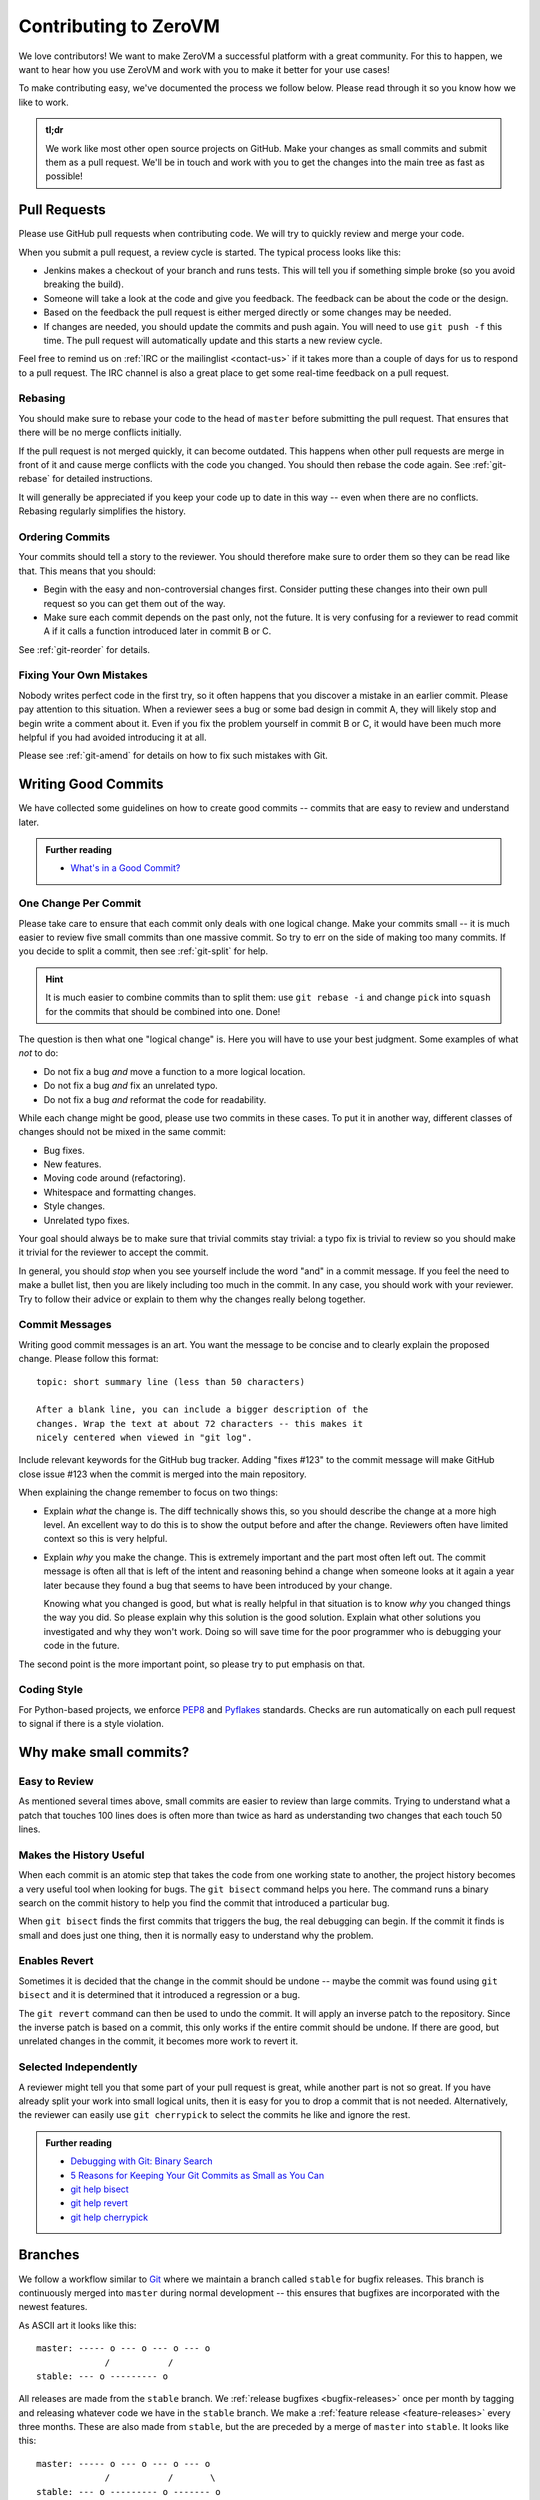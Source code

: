 
Contributing to ZeroVM
======================

We love contributors! We want to make ZeroVM a successful platform
with a great community. For this to happen, we want to hear how you
use ZeroVM and work with you to make it better for your use cases!

To make contributing easy, we've documented the process we follow
below. Please read through it so you know how we like to work.

.. admonition:: tl;dr

   We work like most other open source projects on GitHub. Make your
   changes as small commits and submit them as a pull request. We'll
   be in touch and work with you to get the changes into the main
   tree as fast as possible!


Pull Requests
-------------

Please use GitHub pull requests when contributing code. We will try to
quickly review and merge your code.

When you submit a pull request, a review cycle is started. The typical
process looks like this:

* Jenkins makes a checkout of your branch and runs tests. This will
  tell you if something simple broke (so you avoid breaking the
  build).

* Someone will take a look at the code and give you feedback. The
  feedback can be about the code or the design.

* Based on the feedback the pull request is either merged directly or
  some changes may be needed.

* If changes are needed, you should update the commits and push again.
  You will need to use ``git push -f`` this time. The pull request
  will automatically update and this starts a new review cycle.

Feel free to remind us on :ref:`IRC or the mailinglist <contact-us>`
if it takes more than a couple of days for us to respond to a pull
request. The IRC channel is also a great place to get some real-time
feedback on a pull request.


Rebasing
""""""""

You should make sure to rebase your code to the head of ``master``
before submitting the pull request. That ensures that there will be no
merge conflicts initially.

If the pull request is not merged quickly, it can become outdated.
This happens when other pull requests are merge in front of it and
cause merge conflicts with the code you changed. You should then
rebase the code again. See :ref:`git-rebase` for detailed
instructions.

It will generally be appreciated if you keep your code up to date in
this way -- even when there are no conflicts. Rebasing regularly
simplifies the history.

Ordering Commits
""""""""""""""""

Your commits should tell a story to the reviewer. You should therefore
make sure to order them so they can be read like that. This means that
you should:

* Begin with the easy and non-controversial changes first. Consider
  putting these changes into their own pull request so you can get
  them out of the way.

* Make sure each commit depends on the past only, not the future. It
  is very confusing for a reviewer to read commit A if it calls a
  function introduced later in commit B or C.

See :ref:`git-reorder` for details.



Fixing Your Own Mistakes
""""""""""""""""""""""""

Nobody writes perfect code in the first try, so it often happens that
you discover a mistake in an earlier commit. Please pay attention to
this situation. When a reviewer sees a bug or some bad design in
commit A, they will likely stop and begin write a comment about it. Even
if you fix the problem yourself in commit B or C, it would have been
much more helpful if you had avoided introducing it at all.

Please see :ref:`git-amend` for details on how to fix such mistakes
with Git.


Writing Good Commits
--------------------

We have collected some guidelines on how to create good commits --
commits that are easy to review and understand later.

.. admonition:: Further reading

   * `What's in a Good Commit?`_


.. _one-change-per-commit:

One Change Per Commit
"""""""""""""""""""""

Please take care to ensure that each commit only deals with one
logical change. Make your commits small -- it is much easier to review
five small commits than one massive commit. So try to err on the side
of making too many commits. If you decide to split a commit, then see
:ref:`git-split` for help.

.. hint::

   It is much easier to combine commits than to split them: use ``git
   rebase -i`` and change ``pick`` into ``squash`` for the commits
   that should be combined into one. Done!

The question is then what one "logical change" is. Here you will have
to use your best judgment. Some examples of what *not* to do:

* Do not fix a bug *and* move a function to a more logical location.

* Do not fix a bug *and* fix an unrelated typo.

* Do not fix a bug *and* reformat the code for readability.

While each change might be good, please use two commits in these
cases. To put it in another way, different classes of changes should
not be mixed in the same commit:

* Bug fixes.

* New features.

* Moving code around (refactoring).

* Whitespace and formatting changes.

* Style changes.

* Unrelated typo fixes.

Your goal should always be to make sure that trivial commits stay
trivial: a typo fix is trivial to review so you should make it trivial
for the reviewer to accept the commit.

In general, you should *stop* when you see yourself include the word
"and" in a commit message. If you feel the need to make a bullet list,
then you are likely including too much in the commit. In any case, you
should work with your reviewer. Try to follow their advice or explain to
them why the changes really belong together.


Commit Messages
"""""""""""""""

Writing good commit messages is an art. You want the message to be
concise and to clearly explain the proposed change. Please follow this
format::

  topic: short summary line (less than 50 characters)

  After a blank line, you can include a bigger description of the
  changes. Wrap the text at about 72 characters -- this makes it
  nicely centered when viewed in "git log".

Include relevant keywords for the GitHub bug tracker. Adding "fixes
#123" to the commit message will make GitHub close issue #123 when the
commit is merged into the main repository.

When explaining the change remember to focus on two things:

* Explain *what* the change is. The diff technically shows this, so
  you should describe the change at a more high level. An excellent
  way to do this is to show the output before and after the change.
  Reviewers often have limited context so this is very helpful.

* Explain *why* you make the change. This is extremely important and
  the part most often left out. The commit message is often all that
  is left of the intent and reasoning behind a change when someone
  looks at it again a year later because they found a bug that seems
  to have been introduced by your change.

  Knowing what you changed is good, but what is really helpful in that
  situation is to know *why* you changed things the way you did. So
  please explain why this solution is the good solution. Explain what
  other solutions you investigated and why they won't work. Doing so
  will save time for the poor programmer who is debugging your code in
  the future.

The second point is the more important point, so please try to put
emphasis on that.


Coding Style
""""""""""""

For Python-based projects, we enforce PEP8_ and Pyflakes_ standards. Checks are
run automatically on each pull request to signal if there is a style violation.


Why make small commits?
-----------------------

Easy to Review
""""""""""""""

As mentioned several times above, small commits are easier to review
than large commits. Trying to understand what a patch that touches 100
lines does is often more than twice as hard as understanding two
changes that each touch 50 lines.


Makes the History Useful
""""""""""""""""""""""""

When each commit is an atomic step that takes the code from one
working state to another, the project history becomes a very useful
tool when looking for bugs. The ``git bisect`` command helps you here.
The command runs a binary search on the commit history to help you
find the commit that introduced a particular bug.

When ``git bisect`` finds the first commits that triggers the bug, the
real debugging can begin. If the commit it finds is small and does
just one thing, then it is normally easy to understand why the
problem.


Enables Revert
""""""""""""""

Sometimes it is decided that the change in the commit should be undone
-- maybe the commit was found using ``git bisect`` and it is
determined that it introduced a regression or a bug.

The ``git revert`` command can then be used to undo the commit. It
will apply an inverse patch to the repository. Since the inverse patch
is based on a commit, this only works if the entire commit should be
undone. If there are good, but unrelated changes in the commit, it
becomes more work to revert it.


Selected Independently
""""""""""""""""""""""

A reviewer might tell you that some part of your pull request is
great, while another part is not so great. If you have already split
your work into small logical units, then it is easy for you to drop a
commit that is not needed. Alternatively, the reviewer can easily use
``git cherrypick`` to select the commits he like and ignore the rest.

.. admonition:: Further reading

   * `Debugging with Git: Binary Search`_
   * `5 Reasons for Keeping Your Git Commits as Small as You Can`_
   * `git help bisect`_
   * `git help revert`_
   * `git help cherrypick`_


Branches
--------

We follow a workflow similar to Git_ where we maintain a branch called
``stable`` for bugfix releases. This branch is continuously merged
into ``master`` during normal development -- this ensures that
bugfixes are incorporated with the newest features.

As ASCII art it looks like this::

   master: ----- o --- o --- o --- o
                /           /
   stable: --- o --------- o

All releases are made from the ``stable`` branch. We :ref:`release
bugfixes <bugfix-releases>` once per month by tagging and releasing
whatever code we have in the ``stable`` branch. We make a
:ref:`feature release <feature-releases>` every three months. These
are also made from ``stable``, but the are preceded by a merge of
``master`` into ``stable``. It looks like this::

   master: ----- o --- o --- o --- o
                /           /       \
   stable: --- o --------- o ------- o

This merge brings all the new features developed since the last
release onto the ``stable`` branch.


Git Tips and Tricks
-------------------

We have collected some tips and tricks for solving common problems
when using Git.

.. admonition:: Further reading

   * `Pro Git`_

.. _git-rebase:

Rebasing Stale Pull Requests
""""""""""""""""""""""""""""

When other pull requests are merged infront of your pull request,
conflicts can occur. You as a contributor, is often the one who can
solve these conflicts best -- rebasing the code to the head of
``master`` will ensure this.

You rebase your pull request with::

   $ git checkout master
   $ git pull upstream master
   $ git rebase master your-branch

This will first make sure that your ``master`` is up to date with
regards to the upstream repository. The upstream should be the
repository you forked on GitHub (the repository living under
``github.com/zerovm/``).

Now push the branch to GitHub again with ``git push -f origin
your-branch``. The pull request will automatically update.

.. admonition:: Further reading

   * `Branching - Rebasing`_
   * `git help rebase`_


.. _git-reorder:

Reordering Commits
""""""""""""""""""

Modern distributed version control systems like Git gives you the
tools to reorder commits. Using the interactive mode of ``git
rebase``, you can easily reorder commits. While having your feature
branch checked out, you run::

   $ git rebase -i master

This will open your editor with a file that shown an "execution plan"
for the interactive rebase. Each line represents a commit and by
reordering the lines you instruct Git to reorder the corresponding
commits.

After you save the file and close the editor, Git will begin
reordering commits. If conflicts occur, you should use ``git
mergetool`` to solve them. This starts your three-way merge tool which
should let you figure out how to best solve the conflicts.

.. admonition:: Further reading

   * `Rewriting History: Reordering Commits`_
   * `git help rebase`_


.. _git-amend:

Amending Commits
""""""""""""""""

When you want to change a commit to fix a bug, you *amend* it in the
Git terminology. If the fix concerns the last commit you made, then
simply use ``git commit --amend`` to redo the commit. You can use
``git commit --amend`` as many times you want to fine-tune a commit.

If you want to fix something that committed further in the past, you
should instead follow this procedure:

1. Commit the fix by itself. Use ``git add -p`` to stage just the fix
   by itself if there are other changes in the same file.

2. Use ``git rebase -i`` to reorder the commits so that the bugfix is
   right after the commit that introduced the bug. In addition to
   reordering the commits, change the action from ``pick`` to
   ``fixup``.

This will do the same as if you had used ``git commit --amend`` to fix
the bug. With these steps, you can easily fix past mistakes.

.. admonition:: Further reading

   * `Interactive Staging: Staging Patches`_
   * `git help commit`_
   * `git help add`_


.. _git-split:

Splitting Commits
"""""""""""""""""

The general advice is to make :ref:`small commits that do one thing
<one-change-per-commit>`. Even when you try to make small commits at
commit-time, you will inevitably end up with some commits that you
later decide that you want to split.

We will distinguish between two cases: if the commit you want to split
is the previous commit or a commit further back in the history.

* If you want to split the last commit, you run::

     $ git reset HEAD^
     $ git add foo.c
     $ git commit -m 'foo: fixed #123'
     $ git add bar.c
     $ git commit -m 'bar: fixed typo'

  The important command is ``git reset``, which will undo the commit.
  The working tree is not touched (so your modifications are still
  present), but the branch is rewinded and the index is reset. This
  means that your modifications show up again in ``git diff``, for
  example.

  As shown, you can now commit the changes in as many commits as you
  like. Use ``git add -p`` to interactively add part of a file to be
  committed, for example. You will find the previous commit message as
  ``.git/COMMIT_EDITMSG``, so you can refer to it when making new
  commits.

* If you want to split an earlier commit ``X``, you run::

     $ git rebase -i X^

  In the line for ``X``, change ``pick`` to ``edit`` (or just ``e``),
  save the file, and close the editor. Git will then update to ``X``
  to allow you to edit the commit. To actually split the commit, you
  will now use the procedure described above for splitting the last
  commit. That is, you run::

     $ git reset HEAD^

  to undo the commit. Then commit the files in as many small commits
  as you like and finally run::

     $ git rebase --continue

  to finish the rebase operation.

.. admonition:: Further reading

   * `Rewriting History: Splitting a Commit`_
   * `git help reset`_
   * `git help rebase`_


.. _flake8: http://flake8.readthedocs.org/
.. _pep8: http://legacy.python.org/dev/peps/pep-0008/
.. _pyflakes: https://launchpad.net/pyflakes
.. _git: https://www.kernel.org/pub/software/scm/git/docs/gitworkflows.html

.. _`what's in a good commit?`:
   http://dev.solita.fi/2013/07/04/whats-in-a-good-commit.html

.. _5 Reasons for Keeping Your Git Commits as Small as You Can:
    http://blog.crealytics.com/2010/07/09/
    5-reasons-keeping-git-commits-small-admin/

.. _pro git: http://git-scm.com/book

.. _`interactive staging: staging patches`:
   http://git-scm.com/book/en/Git-Tools-Interactive-Staging#Staging-Patches

.. _branching - rebasing:
   http://git-scm.com/book/en/Git-Branching-Rebasing

.. _rewriting history:
   http://git-scm.com/book/en/Git-Tools-Rewriting-History

.. _`rewriting history: reordering commits`:
   http://git-scm.com/book/en/Git-Tools-Rewriting-History#Reordering-Commits

.. _`rewriting history: splitting a commit`:
   http://git-scm.com/book/en/Git-Tools-Rewriting-History#Splitting-a-Commit

.. _`Debugging with Git: Binary Search`:
   http://git-scm.com/book/en/Git-Tools-Debugging-with-Git#Binary-Search

.. _git help add: http://git-scm.com/docs/git-add
.. _git help commit: http://git-scm.com/docs/git-commit
.. _git help reset: http://git-scm.com/docs/git-reset
.. _git help rebase: http://git-scm.com/docs/git-rebase

.. _git help bisect: http://git-scm.com/docs/git-bisect
.. _git help cherrypick: http://git-scm.com/docs/git-cherrypick
.. _git help revert: http://git-scm.com/docs/git-revert

